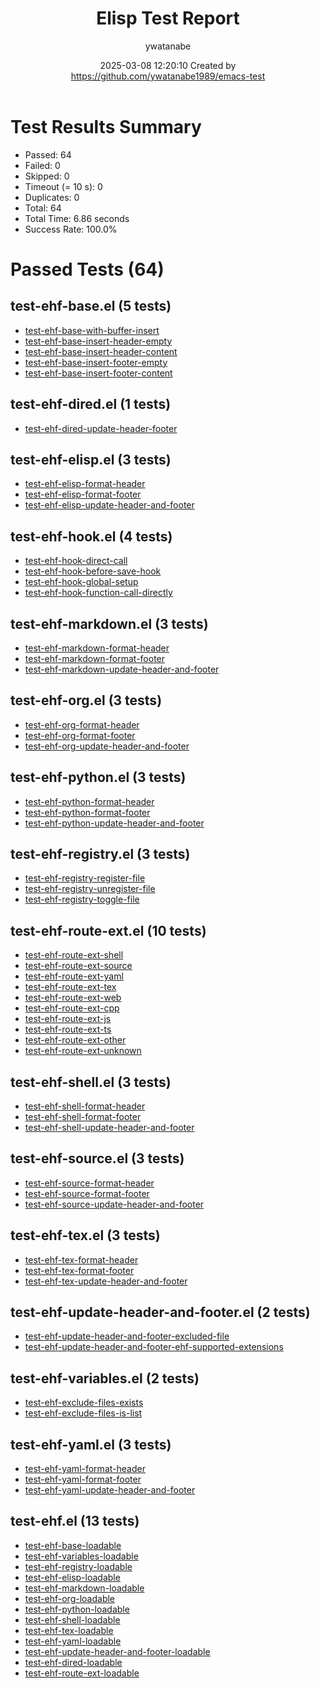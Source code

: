 #+TITLE: Elisp Test Report
#+AUTHOR: ywatanabe
#+DATE: 2025-03-08 12:20:10 Created by https://github.com/ywatanabe1989/emacs-test

* Test Results Summary

- Passed: 64
- Failed: 0
- Skipped: 0
- Timeout (= 10 s): 0
- Duplicates: 0
- Total: 64
- Total Time: 6.86 seconds
- Success Rate: 100.0%

* Passed Tests (64)
** test-ehf-base.el (5 tests)
- [[file:test-ehf-base.el::test-ehf-base-with-buffer-insert][test-ehf-base-with-buffer-insert]]
- [[file:test-ehf-base.el::test-ehf-base-insert-header-empty][test-ehf-base-insert-header-empty]]
- [[file:test-ehf-base.el::test-ehf-base-insert-header-content][test-ehf-base-insert-header-content]]
- [[file:test-ehf-base.el::test-ehf-base-insert-footer-empty][test-ehf-base-insert-footer-empty]]
- [[file:test-ehf-base.el::test-ehf-base-insert-footer-content][test-ehf-base-insert-footer-content]]
** test-ehf-dired.el (1 tests)
- [[file:test-ehf-dired.el::test-ehf-dired-update-header-footer][test-ehf-dired-update-header-footer]]
** test-ehf-elisp.el (3 tests)
- [[file:test-ehf-elisp.el::test-ehf-elisp-format-header][test-ehf-elisp-format-header]]
- [[file:test-ehf-elisp.el::test-ehf-elisp-format-footer][test-ehf-elisp-format-footer]]
- [[file:test-ehf-elisp.el::test-ehf-elisp-update-header-and-footer][test-ehf-elisp-update-header-and-footer]]
** test-ehf-hook.el (4 tests)
- [[file:test-ehf-hook.el::test-ehf-hook-direct-call][test-ehf-hook-direct-call]]
- [[file:test-ehf-hook.el::test-ehf-hook-before-save-hook][test-ehf-hook-before-save-hook]]
- [[file:test-ehf-hook.el::test-ehf-hook-global-setup][test-ehf-hook-global-setup]]
- [[file:test-ehf-hook.el::test-ehf-hook-function-call-directly][test-ehf-hook-function-call-directly]]
** test-ehf-markdown.el (3 tests)
- [[file:test-ehf-markdown.el::test-ehf-markdown-format-header][test-ehf-markdown-format-header]]
- [[file:test-ehf-markdown.el::test-ehf-markdown-format-footer][test-ehf-markdown-format-footer]]
- [[file:test-ehf-markdown.el::test-ehf-markdown-update-header-and-footer][test-ehf-markdown-update-header-and-footer]]
** test-ehf-org.el (3 tests)
- [[file:test-ehf-org.el::test-ehf-org-format-header][test-ehf-org-format-header]]
- [[file:test-ehf-org.el::test-ehf-org-format-footer][test-ehf-org-format-footer]]
- [[file:test-ehf-org.el::test-ehf-org-update-header-and-footer][test-ehf-org-update-header-and-footer]]
** test-ehf-python.el (3 tests)
- [[file:test-ehf-python.el::test-ehf-python-format-header][test-ehf-python-format-header]]
- [[file:test-ehf-python.el::test-ehf-python-format-footer][test-ehf-python-format-footer]]
- [[file:test-ehf-python.el::test-ehf-python-update-header-and-footer][test-ehf-python-update-header-and-footer]]
** test-ehf-registry.el (3 tests)
- [[file:test-ehf-registry.el::test-ehf-registry-register-file][test-ehf-registry-register-file]]
- [[file:test-ehf-registry.el::test-ehf-registry-unregister-file][test-ehf-registry-unregister-file]]
- [[file:test-ehf-registry.el::test-ehf-registry-toggle-file][test-ehf-registry-toggle-file]]
** test-ehf-route-ext.el (10 tests)
- [[file:test-ehf-route-ext.el::test-ehf-route-ext-shell][test-ehf-route-ext-shell]]
- [[file:test-ehf-route-ext.el::test-ehf-route-ext-source][test-ehf-route-ext-source]]
- [[file:test-ehf-route-ext.el::test-ehf-route-ext-yaml][test-ehf-route-ext-yaml]]
- [[file:test-ehf-route-ext.el::test-ehf-route-ext-tex][test-ehf-route-ext-tex]]
- [[file:test-ehf-route-ext.el::test-ehf-route-ext-web][test-ehf-route-ext-web]]
- [[file:test-ehf-route-ext.el::test-ehf-route-ext-cpp][test-ehf-route-ext-cpp]]
- [[file:test-ehf-route-ext.el::test-ehf-route-ext-js][test-ehf-route-ext-js]]
- [[file:test-ehf-route-ext.el::test-ehf-route-ext-ts][test-ehf-route-ext-ts]]
- [[file:test-ehf-route-ext.el::test-ehf-route-ext-other][test-ehf-route-ext-other]]
- [[file:test-ehf-route-ext.el::test-ehf-route-ext-unknown][test-ehf-route-ext-unknown]]
** test-ehf-shell.el (3 tests)
- [[file:test-ehf-shell.el::test-ehf-shell-format-header][test-ehf-shell-format-header]]
- [[file:test-ehf-shell.el::test-ehf-shell-format-footer][test-ehf-shell-format-footer]]
- [[file:test-ehf-shell.el::test-ehf-shell-update-header-and-footer][test-ehf-shell-update-header-and-footer]]
** test-ehf-source.el (3 tests)
- [[file:test-ehf-source.el::test-ehf-source-format-header][test-ehf-source-format-header]]
- [[file:test-ehf-source.el::test-ehf-source-format-footer][test-ehf-source-format-footer]]
- [[file:test-ehf-source.el::test-ehf-source-update-header-and-footer][test-ehf-source-update-header-and-footer]]
** test-ehf-tex.el (3 tests)
- [[file:test-ehf-tex.el::test-ehf-tex-format-header][test-ehf-tex-format-header]]
- [[file:test-ehf-tex.el::test-ehf-tex-format-footer][test-ehf-tex-format-footer]]
- [[file:test-ehf-tex.el::test-ehf-tex-update-header-and-footer][test-ehf-tex-update-header-and-footer]]
** test-ehf-update-header-and-footer.el (2 tests)
- [[file:test-ehf-update-header-and-footer.el::test-ehf-update-header-and-footer-excluded-file][test-ehf-update-header-and-footer-excluded-file]]
- [[file:test-ehf-update-header-and-footer.el::test-ehf-update-header-and-footer-ehf-supported-extensions][test-ehf-update-header-and-footer-ehf-supported-extensions]]
** test-ehf-variables.el (2 tests)
- [[file:test-ehf-variables.el::test-ehf-exclude-files-exists][test-ehf-exclude-files-exists]]
- [[file:test-ehf-variables.el::test-ehf-exclude-files-is-list][test-ehf-exclude-files-is-list]]
** test-ehf-yaml.el (3 tests)
- [[file:test-ehf-yaml.el::test-ehf-yaml-format-header][test-ehf-yaml-format-header]]
- [[file:test-ehf-yaml.el::test-ehf-yaml-format-footer][test-ehf-yaml-format-footer]]
- [[file:test-ehf-yaml.el::test-ehf-yaml-update-header-and-footer][test-ehf-yaml-update-header-and-footer]]
** test-ehf.el (13 tests)
- [[file:test-ehf.el::test-ehf-base-loadable][test-ehf-base-loadable]]
- [[file:test-ehf.el::test-ehf-variables-loadable][test-ehf-variables-loadable]]
- [[file:test-ehf.el::test-ehf-registry-loadable][test-ehf-registry-loadable]]
- [[file:test-ehf.el::test-ehf-elisp-loadable][test-ehf-elisp-loadable]]
- [[file:test-ehf.el::test-ehf-markdown-loadable][test-ehf-markdown-loadable]]
- [[file:test-ehf.el::test-ehf-org-loadable][test-ehf-org-loadable]]
- [[file:test-ehf.el::test-ehf-python-loadable][test-ehf-python-loadable]]
- [[file:test-ehf.el::test-ehf-shell-loadable][test-ehf-shell-loadable]]
- [[file:test-ehf.el::test-ehf-tex-loadable][test-ehf-tex-loadable]]
- [[file:test-ehf.el::test-ehf-yaml-loadable][test-ehf-yaml-loadable]]
- [[file:test-ehf.el::test-ehf-update-header-and-footer-loadable][test-ehf-update-header-and-footer-loadable]]
- [[file:test-ehf.el::test-ehf-dired-loadable][test-ehf-dired-loadable]]
- [[file:test-ehf.el::test-ehf-route-ext-loadable][test-ehf-route-ext-loadable]]
